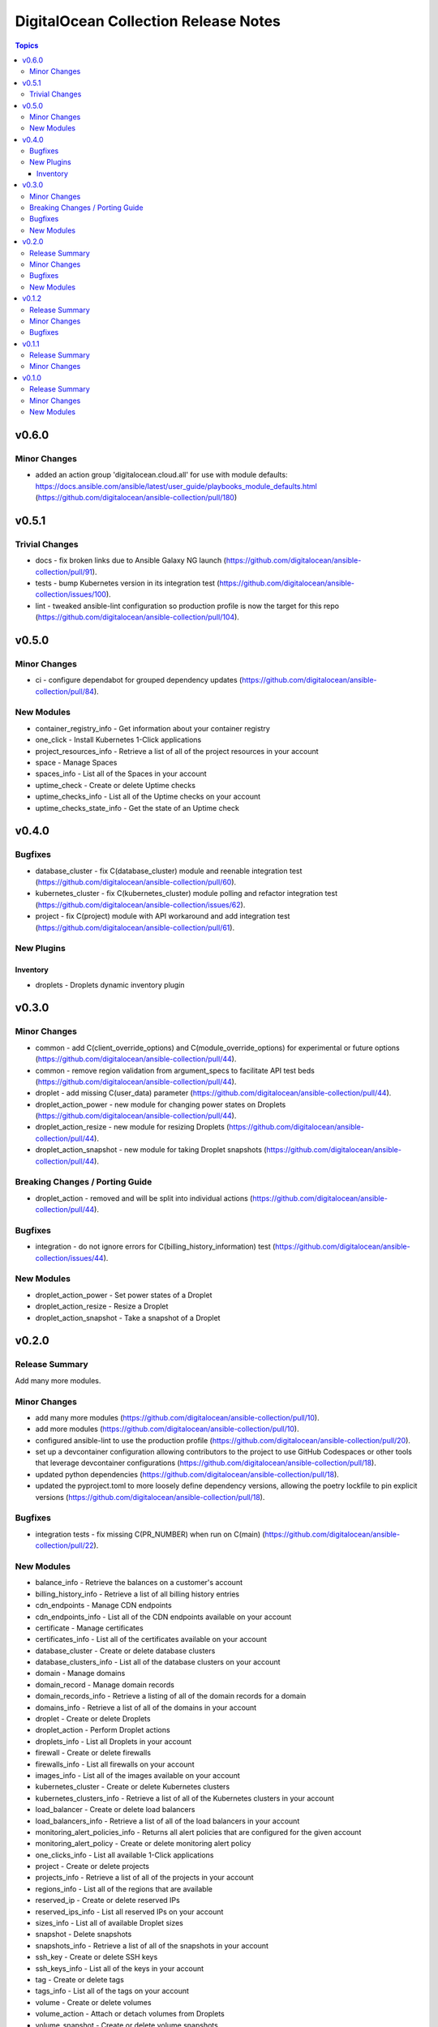 =====================================
DigitalOcean Collection Release Notes
=====================================

.. contents:: Topics


v0.6.0
======

Minor Changes
-------------

- added an action group 'digitalocean.cloud.all' for use with module defaults: https://docs.ansible.com/ansible/latest/user_guide/playbooks_module_defaults.html (https://github.com/digitalocean/ansible-collection/pull/180)

v0.5.1
======

Trivial Changes
---------------

- docs - fix broken links due to Ansible Galaxy NG launch (https://github.com/digitalocean/ansible-collection/pull/91).
- tests - bump Kubernetes version in its integration test (https://github.com/digitalocean/ansible-collection/issues/100).
- lint - tweaked ansible-lint configuration so production profile is now the target for this repo (https://github.com/digitalocean/ansible-collection/pull/104).

v0.5.0
======

Minor Changes
-------------

- ci - configure dependabot for grouped dependency updates (https://github.com/digitalocean/ansible-collection/pull/84).

New Modules
-----------

- container_registry_info - Get information about your container registry
- one_click - Install Kubernetes 1-Click applications
- project_resources_info - Retrieve a list of all of the project resources in your account
- space - Manage Spaces
- spaces_info - List all of the Spaces in your account
- uptime_check - Create or delete Uptime checks
- uptime_checks_info - List all of the Uptime checks on your account
- uptime_checks_state_info - Get the state of an Uptime check

v0.4.0
======

Bugfixes
--------

- database_cluster - fix C(database_cluster) module and reenable integration test (https://github.com/digitalocean/ansible-collection/pull/60).
- kubernetes_cluster - fix C(kubernetes_cluster) module polling and refactor integration test (https://github.com/digitalocean/ansible-collection/issues/62).
- project - fix C(project) module with API workaround and add integration test (https://github.com/digitalocean/ansible-collection/pull/61).

New Plugins
-----------

Inventory
~~~~~~~~~

- droplets - Droplets dynamic inventory plugin

v0.3.0
======

Minor Changes
-------------

- common - add C(client_override_options) and C(module_override_options) for experimental or future options (https://github.com/digitalocean/ansible-collection/pull/44).
- common - remove region validation from argument_specs to facilitate API test beds (https://github.com/digitalocean/ansible-collection/pull/44).
- droplet - add missing C(user_data) parameter (https://github.com/digitalocean/ansible-collection/pull/44).
- droplet_action_power - new module for changing power states on Droplets (https://github.com/digitalocean/ansible-collection/pull/44).
- droplet_action_resize - new module for resizing Droplets (https://github.com/digitalocean/ansible-collection/pull/44).
- droplet_action_snapshot - new module for taking Droplet snapshots (https://github.com/digitalocean/ansible-collection/pull/44).

Breaking Changes / Porting Guide
--------------------------------

- droplet_action - removed and will be split into individual actions (https://github.com/digitalocean/ansible-collection/pull/44).

Bugfixes
--------

- integration - do not ignore errors for C(billing_history_information) test (https://github.com/digitalocean/ansible-collection/issues/44).

New Modules
-----------

- droplet_action_power - Set power states of a Droplet
- droplet_action_resize - Resize a Droplet
- droplet_action_snapshot - Take a snapshot of a Droplet

v0.2.0
======

Release Summary
---------------

Add many more modules.

Minor Changes
-------------

- add many more modules (https://github.com/digitalocean/ansible-collection/pull/10).
- add more modules (https://github.com/digitalocean/ansible-collection/pull/10).
- configured ansible-lint to use the production profile (https://github.com/digitalocean/ansible-collection/pull/20).
- set up a devcontainer configuration allowing contributors to the project to use GitHub Codespaces or other tools that leverage devcontainer configurations (https://github.com/digitalocean/ansible-collection/pull/18).
- updated python dependencies (https://github.com/digitalocean/ansible-collection/pull/18).
- updated the pyproject.toml to more loosely define dependency versions, allowing the poetry lockfile to pin explicit versions (https://github.com/digitalocean/ansible-collection/pull/18).

Bugfixes
--------

- integration tests - fix missing C(PR_NUMBER) when run on C(main) (https://github.com/digitalocean/ansible-collection/pull/22).

New Modules
-----------

- balance_info - Retrieve the balances on a customer's account
- billing_history_info - Retrieve a list of all billing history entries
- cdn_endpoints - Manage CDN endpoints
- cdn_endpoints_info - List all of the CDN endpoints available on your account
- certificate - Manage certificates
- certificates_info - List all of the certificates available on your account
- database_cluster - Create or delete database clusters
- database_clusters_info - List all of the database clusters on your account
- domain - Manage domains
- domain_record - Manage domain records
- domain_records_info - Retrieve a listing of all of the domain records for a domain
- domains_info - Retrieve a list of all of the domains in your account
- droplet - Create or delete Droplets
- droplet_action - Perform Droplet actions
- droplets_info - List all Droplets in your account
- firewall - Create or delete firewalls
- firewalls_info - List all firewalls on your account
- images_info - List all of the images available on your account
- kubernetes_cluster - Create or delete Kubernetes clusters
- kubernetes_clusters_info - Retrieve a list of all of the Kubernetes clusters in your account
- load_balancer - Create or delete load balancers
- load_balancers_info - Retrieve a list of all of the load balancers in your account
- monitoring_alert_policies_info - Returns all alert policies that are configured for the given account
- monitoring_alert_policy - Create or delete monitoring alert policy
- one_clicks_info - List all available 1-Click applications
- project - Create or delete projects
- projects_info - Retrieve a list of all of the projects in your account
- regions_info - List all of the regions that are available
- reserved_ip - Create or delete reserved IPs
- reserved_ips_info - List all reserved IPs on your account
- sizes_info - List all of available Droplet sizes
- snapshot - Delete snapshots
- snapshots_info - Retrieve a list of all of the snapshots in your account
- ssh_key - Create or delete SSH keys
- ssh_keys_info - List all of the keys in your account
- tag - Create or delete tags
- tags_info - List all of the tags on your account
- volume - Create or delete volumes
- volume_action - Attach or detach volumes from Droplets
- volume_snapshot - Create or delete volume snapshots
- volumes_info - List all of the block storage volumes available on your account
- vpc - Create or delete VPCs
- vpcs_info - List all of the VPCs on your account

v0.1.2
======

Release Summary
---------------

Small Shark-a-Hack iterations.

Minor Changes
-------------

- small Shark-a-Hack iterations (https://github.com/digitalocean/ansible-collection/pull/9).

Bugfixes
--------

- common - ignore C(pydo) module unused (https://github.com/digitalocean/ansible-collection/pull/9).

v0.1.1
======

Release Summary
---------------

Just bumping the version.

Minor Changes
-------------

- just bumping the version (https://github.com/digitalocean/ansible-collection/pull/8).

v0.1.0
======

Release Summary
---------------

Initial release of the Collection.

Minor Changes
-------------

- add Galaxy publish workflow (https://github.com/digitalocean/ansible-collection/pull/7).

New Modules
-----------

- account_info - Show information about the current user account
